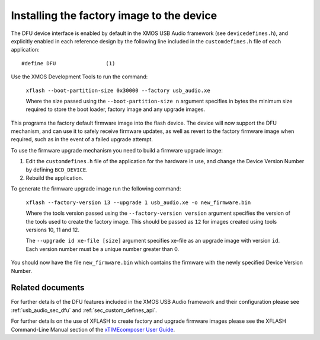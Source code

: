 Installing the factory image to the device
==========================================

The DFU device interface is enabled by default in the XMOS USB Audio framework
(see ``devicedefines.h``), and explicitly enabled in each reference design
by the following line included in the ``customdefines.h`` file of each
application::

  #define DFU                (1)

Use the XMOS Development Tools to run the command:

  ``xflash --boot-partition-size 0x30000 --factory usb_audio.xe``

  Where the size passed using the ``--boot-partition-size n`` argument specifies
  in bytes the minimum size required to store the boot loader, factory image and
  any upgrade images.

This programs the factory default firmware image into the flash device.
The device will now support the DFU mechanism, and can use it to safely receive
firmware updates, as well as revert to the factory firmware image when required,
such as in the event of a failed upgrade attempt.

To use the firmware upgrade mechanism you need to build a firmware upgrade
image:

#. Edit the ``customdefines.h`` file of the application for the hardware in use,
   and change the Device Version Number by defining ``BCD_DEVICE``.
#. Rebuild the application.

To generate the firmware upgrade image run the following command:

  ``xflash --factory-version 13 --upgrade 1 usb_audio.xe -o new_firmware.bin``

  Where the tools version passed using the ``--factory-version version``
  argument specifies the version of the tools used to create the factory image.
  This should be passed as ``12`` for images created using tools versions 10, 11
  and 12.

  The ``--upgrade id xe-file [size]`` argument specifies xe-file as an upgrade
  image with version ``id``. Each version number must be a unique number greater
  than 0.

You should now have the file ``new_firmware.bin`` which contains the
firmware with the newly specified Device Version Number.

Related documents
-----------------

For further details of the DFU features included in the XMOS USB Audio framework
and their configuration please see :ref:`usb_audio_sec_dfu` and
:ref:`sec_custom_defines_api`.

For further details on the use of XFLASH to create factory and upgrade firmware
images please see the XFLASH Command-Line Manual section of the
`xTIMEcomposer User Guide <https://www.xmos.com/published/xtimecomposer-user-guide>`_.
